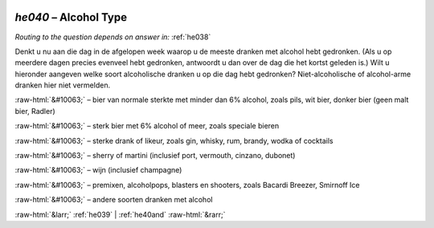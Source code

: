 .. _he040:

 
 .. role:: raw-html(raw) 
        :format: html 

`he040` – Alcohol Type
==================
*Routing to the question depends on answer in:* :ref:`he038`

Denkt u nu aan die dag in de afgelopen week waarop u de meeste dranken met alcohol hebt gedronken. (Als u op meerdere dagen precies evenveel hebt gedronken, antwoordt u dan over de dag die het kortst geleden is.) Wilt u hieronder aangeven welke soort alcoholische dranken u op die dag hebt gedronken? Niet-alcoholische of alcohol-arme dranken hier niet vermelden.

:raw-html:`&#10063;` – bier van normale sterkte met minder dan 6% alcohol, zoals pils, wit bier, donker bier
(geen malt bier, Radler)

:raw-html:`&#10063;` – sterk bier met 6% alcohol of meer, zoals speciale bieren

:raw-html:`&#10063;` – sterke drank of likeur, zoals gin, whisky, rum, brandy, wodka of cocktails

:raw-html:`&#10063;` – sherry of martini (inclusief port, vermouth, cinzano, dubonet)

:raw-html:`&#10063;` – wijn (inclusief champagne)

:raw-html:`&#10063;` – premixen, alcoholpops, blasters en shooters, zoals Bacardi Breezer, Smirnoff Ice

:raw-html:`&#10063;` – andere soorten dranken met alcohol


.. image:: ../_screenshots/he040.png


:raw-html:`&larr;` :ref:`he039` | :ref:`he40and` :raw-html:`&rarr;`
